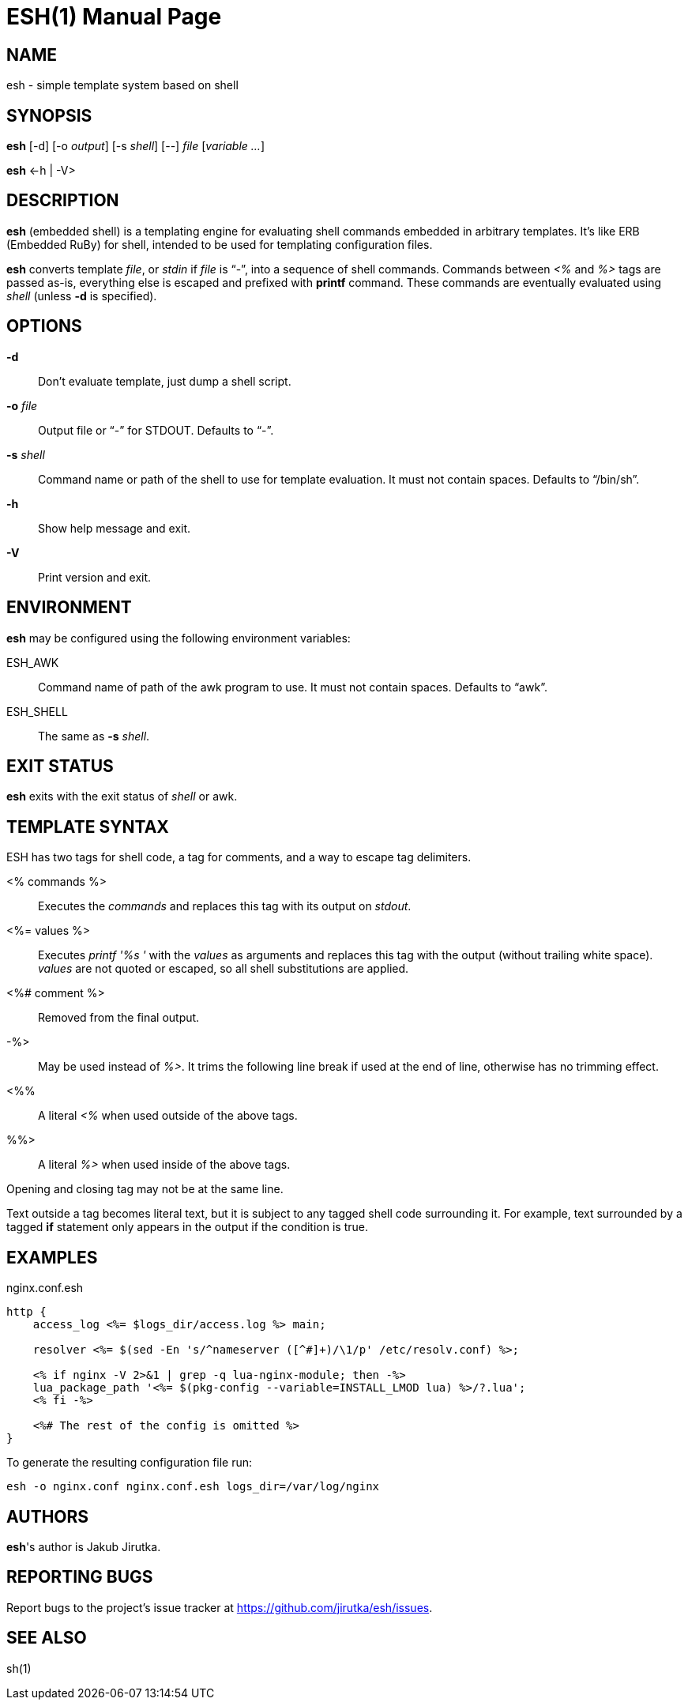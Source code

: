 = ESH(1)
:doctype: manpage


== NAME

esh - simple template system based on shell


== SYNOPSIS

*esh* [-d] [-o _output_] [-s _shell_] [--] _file_ [_variable_ _..._]

*esh* \<-h | -V>


== DESCRIPTION

*esh* (embedded shell) is a templating engine for evaluating shell commands embedded in arbitrary templates.
It's like ERB (Embedded RuBy) for shell, intended to be used for templating configuration files.

*esh* converts template _file_, or _stdin_ if _file_ is "`-`", into a sequence of shell commands.
Commands between _<%_ and _%>_ tags are passed as-is, everything else is escaped and prefixed with *printf* command.
These commands are eventually evaluated using _shell_ (unless *-d* is specified).


== OPTIONS

*-d*::
  Don't evaluate template, just dump a shell script.

*-o* _file_::
  Output file or "`-`" for STDOUT.
  Defaults to "`-`".

*-s* _shell_::
  Command name or path of the shell to use for template evaluation.
  It must not contain spaces.
  Defaults to "`/bin/sh`".

*-h*::
  Show help message and exit.

*-V*::
  Print version and exit.


== ENVIRONMENT

*esh* may be configured using the following environment variables:

ESH_AWK::
  Command name of path of the awk program to use.
  It must not contain spaces.
  Defaults to "`awk`".

ESH_SHELL::
  The same as *-s* _shell_.


== EXIT STATUS

*esh* exits with the exit status of _shell_ or awk.


== TEMPLATE SYNTAX

ESH has two tags for shell code, a tag for comments, and a way to escape tag delimiters.

<% commands %>::
  Executes the _commands_ and replaces this tag with its output on _stdout_.

<%= values %>::
  Executes _printf '%s '_ with the _values_ as arguments and replaces this tag with the output (without trailing white space).
  _values_ are not quoted or escaped, so all shell substitutions are applied.

<%# comment %>::
  Removed from the final output.

-%>::
  May be used instead of _%>_.
  It trims the following line break if used at the end of line, otherwise has no trimming effect.

<%%::
  A literal _<%_ when used outside of the above tags.

%%>::
  A literal _%>_ when used inside of the above tags.

Opening and closing tag may not be at the same line.

Text outside a tag becomes literal text, but it is subject to any tagged shell code surrounding it.
For example, text surrounded by a tagged *if* statement only appears in the output if the condition is true.


== EXAMPLES

[source, nginx]
.nginx.conf.esh
----
http {
    access_log <%= $logs_dir/access.log %> main;

    resolver <%= $(sed -En 's/^nameserver ([^#]+)/\1/p' /etc/resolv.conf) %>;

    <% if nginx -V 2>&1 | grep -q lua-nginx-module; then -%>
    lua_package_path '<%= $(pkg-config --variable=INSTALL_LMOD lua) %>/?.lua';
    <% fi -%>

    <%# The rest of the config is omitted %>
}
----

To generate the resulting configuration file run:

[source, sh]
esh -o nginx.conf nginx.conf.esh logs_dir=/var/log/nginx


== AUTHORS

*esh*'s author is Jakub Jirutka.


== REPORTING BUGS

Report bugs to the project's issue tracker at https://github.com/jirutka/esh/issues.


== SEE ALSO

sh(1)
